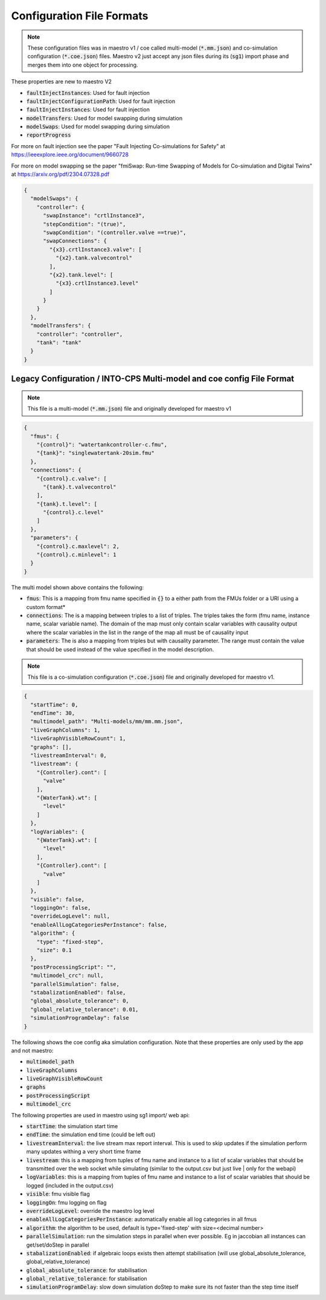 .. _sec-config_file_formats:

Configuration File Formats
==========================
.. note::
   These configuration files was in maestro v1 / coe called multi-model (:code:`*.mm.json`) and co-simulation configuration (:code:`*.coe.json`) files. Maestro v2 just accept any json files during its (:code:`sg1`) import phase and merges them into one object for processing.

These properties are new to maestro V2

* :code:`faultInjectInstances`: Used for fault injection
* :code:`faultInjectConfigurationPath`: Used for fault injection
* :code:`faultInjectInstances`: Used for fault injection
* :code:`modelTransfers`: Used for model swapping during simulation
* :code:`modelSwaps`: Used for model swapping during simulation
* :code:`reportProgress`

For more on fault injection see the paper "Fault Injecting Co-simulations for Safety" at https://ieeexplore.ieee.org/document/9660728

For more on model swapping se the paper "fmiSwap: Run-time Swapping of Models for Co-simulation and Digital Twins" at https://arxiv.org/pdf/2304.07328.pdf

.. code-block:: json

    {
      "modelSwaps": {
        "controller": {
          "swapInstance": "crtlInstance3",
          "stepCondition": "(true)",
          "swapCondition": "(controller.valve ==true)",
          "swapConnections": {
            "{x3}.crtlInstance3.valve": [
              "{x2}.tank.valvecontrol"
            ],
            "{x2}.tank.level": [
              "{x3}.crtlInstance3.level"
            ]
          }
        }
      },
      "modelTransfers": {
        "controller": "controller",
        "tank": "tank"
      }
    }


.. _sec-legacy-config-format:

Legacy Configuration / INTO-CPS Multi-model and coe config File Format
--------------------------------

.. note::
   This file is a multi-model (:code:`*.mm.json`) file and originally developed for maestro v1


.. code-block:: json

    {
      "fmus": {
        "{control}": "watertankcontroller-c.fmu",
        "{tank}": "singlewatertank-20sim.fmu"
      },
      "connections": {
        "{control}.c.valve": [
          "{tank}.t.valvecontrol"
        ],
        "{tank}.t.level": [
          "{control}.c.level"
        ]
      },
      "parameters": {
        "{control}.c.maxlevel": 2,
        "{control}.c.minlevel": 1
      }
    }

The multi model shown above contains the following:

* :code:`fmus`: This is a mapping from fmu name specified in :code:`{}` to a either path from the FMUs folder or a URI using a custom format*
* :code:`connections`: The is a mapping between triples to a list of triples. The triples takes the form (fmu name, instance name, scalar variable name). The domain of the map must only contain scalar variables with causality output where the scalar variables in the list in the range of the map all must be of causality input
* :code:`parameters`: The is also a mapping from triples but with causality parameter. The range must contain the value that should be used instead of the value specified in the model description.

.. note::
   This file is a co-simulation configuration (:code:`*.coe.json`) file and originally developed for maestro v1.


.. code-block:: json

    {
      "startTime": 0,
      "endTime": 30,
      "multimodel_path": "Multi-models/mm/mm.mm.json",
      "liveGraphColumns": 1,
      "liveGraphVisibleRowCount": 1,
      "graphs": [],
      "livestreamInterval": 0,
      "livestream": {
        "{Controller}.cont": [
          "valve"
        ],
        "{WaterTank}.wt": [
          "level"
        ]
      },
      "logVariables": {
        "{WaterTank}.wt": [
          "level"
        ],
        "{Controller}.cont": [
          "valve"
        ]
      },
      "visible": false,
      "loggingOn": false,
      "overrideLogLevel": null,
      "enableAllLogCategoriesPerInstance": false,
      "algorithm": {
        "type": "fixed-step",
        "size": 0.1
      },
      "postProcessingScript": "",
      "multimodel_crc": null,
      "parallelSimulation": false,
      "stabalizationEnabled": false,
      "global_absolute_tolerance": 0,
      "global_relative_tolerance": 0.01,
      "simulationProgramDelay": false
    }

The following shows the coe config aka simulation configuration. Note that these properties are only used by the app and not maestro:

* :code:`multimodel_path`
* :code:`liveGraphColumns`
* :code:`liveGraphVisibleRowCount`
* :code:`graphs`
* :code:`postProcessingScript`
* :code:`multimodel_crc`

The following properties are used in maestro using sg1 import/ web api:

* :code:`startTime`: the simulation start time
* :code:`endTime`: the simulation end time (could be left out)
* :code:`livestreamInterval`: the live stream max report interval. This is used to skip updates if the simulation perform many updates withing a very short time frame
* :code:`livestream`: this is a mapping from tuples of fmu name and instance to a list of scalar variables that should be transmitted over the web socket while simulating (similar to the output.csv but just live | only for the webapi)
* :code:`logVariables`: this is a mapping from tuples of fmu name and instance to a list of scalar variables that should be logged (included in the output.csv)
* :code:`visible`: fmu visible flag
* :code:`loggingOn`: fmu logging on flag
* :code:`overrideLogLevel`: override the maestro log level
* :code:`enableAllLogCategoriesPerInstance`: automatically enable all log categories in all fmus
* :code:`algorithm`: the algorithm to be used, default is type='fixed-step' with size=<decimal number>
* :code:`parallelSimulation`: run the simulation steps in parallel when ever possible. Eg in jaccobian all instances can get/set/doStep in parallel
* :code:`stabalizationEnabled`: if algebraic loops exists then attempt stabilisation (will use global_absolute_tolerance, global_relative_tolerance)
* :code:`global_absolute_tolerance`: for stabilisation
* :code:`global_relative_tolerance`: for stabilisation
* :code:`simulationProgramDelay`: slow down simulation doStep to make sure its not faster than the step time itself

